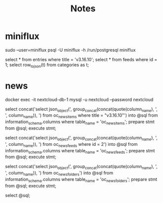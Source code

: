 #+title: Notes

* miniflux

sudo --user=miniflux psql -U miniflux -h /run/postgresql miniflux

select * from entries where title = 'v3.16.10';
select * from feeds where id = 1;
select row_to_json(t) from categories as t;

* news

docker exec -it nextcloud-db-1 mysql -u nextcloud --password nextcloud

select concat('select json_object(', group_concat(concat(quote(column_name), ', ', column_name)), ') from oc_news_items where title = "v3.16.10"') into @sql from information_schema.columns where table_name = 'oc_news_items'; prepare stmt from @sql; execute stmt;

select concat('select json_object(', group_concat(concat(quote(column_name), ', ', column_name)), ') from oc_news_feeds where id = 2') into @sql from information_schema.columns where table_name = 'oc_news_feeds'; prepare stmt from @sql; execute stmt;

select concat('select json_object(', group_concat(concat(quote(column_name), ', ', column_name)), ') from oc_news_folders') into @sql from information_schema.columns where table_name = 'oc_news_folders'; prepare stmt from @sql; execute stmt;

select @sql;
